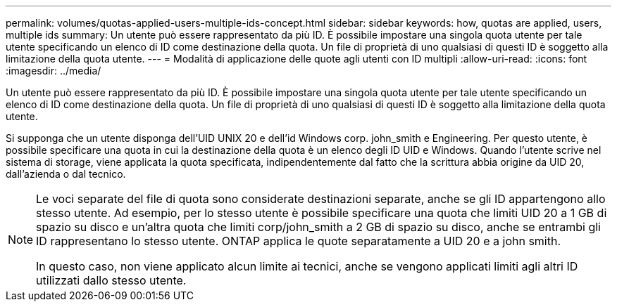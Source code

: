 ---
permalink: volumes/quotas-applied-users-multiple-ids-concept.html 
sidebar: sidebar 
keywords: how, quotas are applied, users, multiple ids 
summary: Un utente può essere rappresentato da più ID. È possibile impostare una singola quota utente per tale utente specificando un elenco di ID come destinazione della quota. Un file di proprietà di uno qualsiasi di questi ID è soggetto alla limitazione della quota utente. 
---
= Modalità di applicazione delle quote agli utenti con ID multipli
:allow-uri-read: 
:icons: font
:imagesdir: ../media/


[role="lead"]
Un utente può essere rappresentato da più ID. È possibile impostare una singola quota utente per tale utente specificando un elenco di ID come destinazione della quota. Un file di proprietà di uno qualsiasi di questi ID è soggetto alla limitazione della quota utente.

Si supponga che un utente disponga dell'UID UNIX 20 e dell'id Windows corp. john_smith e Engineering. Per questo utente, è possibile specificare una quota in cui la destinazione della quota è un elenco degli ID UID e Windows. Quando l'utente scrive nel sistema di storage, viene applicata la quota specificata, indipendentemente dal fatto che la scrittura abbia origine da UID 20, dall'azienda o dal tecnico.

[NOTE]
====
Le voci separate del file di quota sono considerate destinazioni separate, anche se gli ID appartengono allo stesso utente. Ad esempio, per lo stesso utente è possibile specificare una quota che limiti UID 20 a 1 GB di spazio su disco e un'altra quota che limiti corp/john_smith a 2 GB di spazio su disco, anche se entrambi gli ID rappresentano lo stesso utente. ONTAP applica le quote separatamente a UID 20 e a john smith.

In questo caso, non viene applicato alcun limite ai tecnici, anche se vengono applicati limiti agli altri ID utilizzati dallo stesso utente.

====